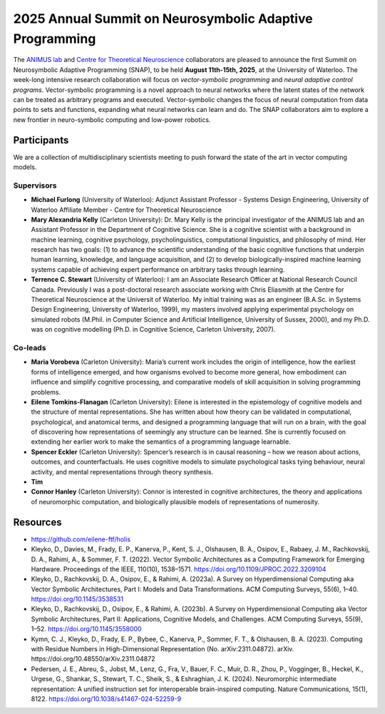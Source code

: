 2025 Annual Summit on Neurosymbolic Adaptive Programming
========================================================

.. image:: images/campus.png
   :width: 100%

The `ANIMUS lab <https://carleton.ca/animus/>`_ and `Centre for Theoretical Neuroscience <https://uwaterloo.ca/centre-for-theoretical-neuroscience/>`_ collaborators are pleased  to announce the first Summit on Neurosymbolic Adaptive Programming (SNAP), to be held **August 11th-15th, 2025**, at the University of Waterloo. The week-long intensive research collaboration will focus on *vector-symbolic programming* and *neural adaptive control programs*. Vector-symbolic programming is a novel approach to neural networks where the latent states of the network can be treated as arbitrary programs and executed. Vector-symbolic changes the focus of neural computation from data points to sets and functions, expanding what neural networks can learn and do. The SNAP collaborators aim to explore a new frontier in neuro-symbolic computing and low-power robotics.

============
Participants
============

We are a collection of multidisciplinary scientists meeting to push forward the state of the art in vector computing models.

Supervisors
-----------

* **Michael Furlong** (University of Waterloo): Adjunct Assistant Professor - Systems Design Engineering, University of Waterloo Affiliate Member - Centre for Theoretical Neuroscience
   
* **Mary Alexandria Kelly** (Carleton University): Dr. Mary Kelly is the principal investigator of the ANIMUS lab and an Assistant Professor in the Department of Cognitive Science. She is a cognitive scientist with a background in machine learning, cognitive psychology, psycholinguistics, computational linguistics, and philosophy of mind. Her research has two goals: (1) to advance the scientific understanding of the basic cognitive functions that underpin human learning, knowledge, and language acquisition, and (2) to develop biologically-inspired machine learning systems capable of achieving expert performance on arbitrary tasks through learning.

* **Terrence C. Stewart** (University of Waterloo): I am an Associate Research Officer at National Research Council Canada. Previously I was a post-doctoral research associate working with Chris Eliasmith at the Centre for Theoretical Neuroscience at the Universit of Waterloo. My initial training was as an engineer (B.A.Sc. in Systems Design Engineering, University of Waterloo, 1999), my masters involved applying experimental psychology on simulated robots (M.Phil. in Computer Science and Artificial Intelligence, University of Sussex, 2000), and my Ph.D. was on cognitive modelling (Ph.D. in Cognitive Science, Carleton University, 2007).

Co-leads
--------


* **Maria Vorobeva** (Carleton University): Maria’s current work includes the origin of intelligence, how the earliest forms of intelligence emerged, and how organisms evolved to become more general, how embodiment can influence and simplify cognitive processing, and comparative models of skill acquisition in solving programming problems.

* **Eilene Tomkins-Flanagan** (Carleton University): Eilene is interested in the epistemology of cognitive models and the structure of mental representations. She has written about how theory can be validated in computational, psychological, and anatomical terms, and designed a programming language that will run on a brain, with the goal of discovering how representations of seemingly any structure can be learned. She is currently focused on extending her earlier work to make the semantics of a programming language learnable.

* **Spencer Eckler** (Carleton University): Spencer’s research is in causal reasoning – how we reason about actions, outcomes, and counterfactuals. He uses cognitive models to simulate psychological tasks tying behaviour, neural activity, and mental representations through theory synthesis.

*  **Tim**

* **Connor Hanley** (Carleton University): Connor is interested in cognitive architectures, the theory and applications of neuromorphic computation, and biologically plausible models of representations of numerosity.



=========
Resources
=========

* `<https://github.com/eilene-ftf/holis>`_

* Kleyko, D., Davies, M., Frady, E. P., Kanerva, P., Kent, S. J., Olshausen, B. A., Osipov, E., Rabaey, J. M., Rachkovskij, D. A., Rahimi, A., & Sommer, F. T. (2022). Vector Symbolic Architectures as a Computing Framework for Emerging Hardware. Proceedings of the IEEE, 110(10), 1538–1571. https://doi.org/10.1109/JPROC.2022.3209104

* Kleyko, D., Rachkovskij, D. A., Osipov, E., & Rahimi, A. (2023a). A Survey on Hyperdimensional Computing aka Vector Symbolic Architectures, Part I: Models and Data Transformations. ACM Computing Surveys, 55(6), 1–40. https://doi.org/10.1145/3538531

* Kleyko, D., Rachkovskij, D., Osipov, E., & Rahimi, A. (2023b). A Survey on Hyperdimensional Computing aka Vector Symbolic Architectures, Part II: Applications, Cognitive Models, and Challenges. ACM Computing Surveys, 55(9), 1–52. https://doi.org/10.1145/3558000

* Kymn, C. J., Kleyko, D., Frady, E. P., Bybee, C., Kanerva, P., Sommer, F. T., & Olshausen, B. A. (2023). Computing with Residue Numbers in High-Dimensional Representation (No. arXiv:2311.04872). arXiv. https://doi.org/10.48550/arXiv.2311.04872

* Pedersen, J. E., Abreu, S., Jobst, M., Lenz, G., Fra, V., Bauer, F. C., Muir, D. R., Zhou, P., Vogginger, B., Heckel, K., Urgese, G., Shankar, S., Stewart, T. C., Sheik, S., & Eshraghian, J. K. (2024). Neuromorphic intermediate representation: A unified instruction set for interoperable brain-inspired computing. Nature Communications, 15(1), 8122. https://doi.org/10.1038/s41467-024-52259-9
